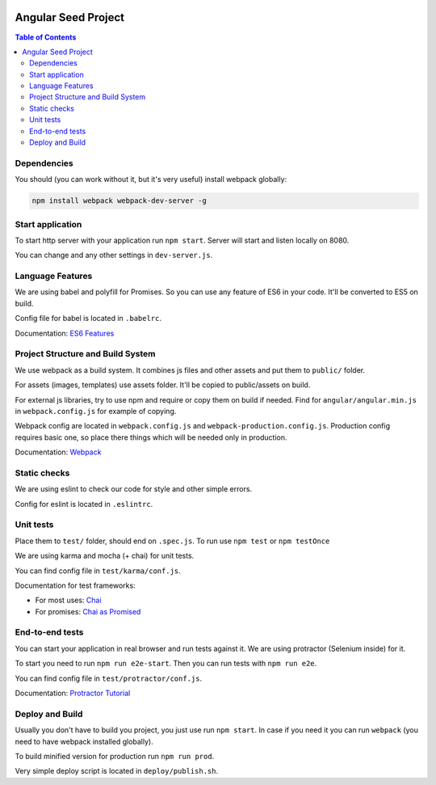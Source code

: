.. image:: https://travis-ci.org/EuDgee/Angular-Seed.svg?branch=master
    :target: https://travis-ci.org/EuDgee/Angular-Seed

.. image:: https://codecov.io/gh/EuDgee/Angular-Seed/branch/master/graph/badge.svg
  :target: https://codecov.io/gh/EuDgee/Angular-Seed

====================
Angular Seed Project
====================

.. contents:: Table of Contents

Dependencies
------------

You should (you can work without it, but it's very useful) install webpack globally:

.. code:: bash

  npm install webpack webpack-dev-server -g

Start application
-----------------

To start http server with your application run ``npm start``.
Server will start and listen locally on 8080.

You can change and any other settings in ``dev-server.js``.

Language Features
-----------------

We are using babel and polyfill for Promises. So you can use any feature of ES6
in your code. It'll be converted to ES5 on build.

Config file for babel is located in ``.babelrc``.

Documentation: `ES6 Features`_

Project Structure and Build System
----------------------------------

We use webpack as a build system. It combines js files and other assets and put them
to ``public/`` folder.

For assets (images, templates) use assets folder. It'll be copied to public/assets
on build.

For external js libraries, try to use npm and require or copy them on build if needed.
Find for ``angular/angular.min.js`` in ``webpack.config.js`` for example of copying.

Webpack config are located in ``webpack.config.js`` and ``webpack-production.config.js``.
Production config requires basic one, so place there things which will be needed only in production.

Documentation: Webpack_

Static checks
-------------

We are using eslint to check our code for style and other simple errors.

Config for eslint is located in ``.eslintrc``.

Unit tests
----------

Place them to ``test/`` folder, should end on ``.spec.js``.
To run use ``npm test`` or ``npm testOnce``

We are using karma and mocha (+ chai) for unit tests.

You can find config file in ``test/karma/conf.js``.

Documentation for test frameworks:

- For most uses: Chai_
- For promises: `Chai as Promised`_

End-to-end tests
----------------

You can start your application in real browser and run tests against it.
We are using protractor (Selenium inside) for it.

To start you need to run ``npm run e2e-start``.
Then you can run tests with ``npm run e2e``.

You can find config file in ``test/protractor/conf.js``.

Documentation: `Protractor Tutorial`_

Deploy and Build
----------------

Usually you don't have to build you project, you just use run ``npm start``.
In case if you need it you can run ``webpack`` (you need to have webpack installed globally).

To build minified version for production run ``npm run prod``.

Very simple deploy script is located in ``deploy/publish.sh``.

.. _Chai: http://chaijs.com/api/bdd/
.. _Chai as Promised: https://github.com/domenic/chai-as-promised
.. _Protractor Tutorial: http://www.protractortest.org/#/tutorial
.. _Webpack: https://webpack.github.io/
.. _ES6 Features: https://github.com/lukehoban/es6features
